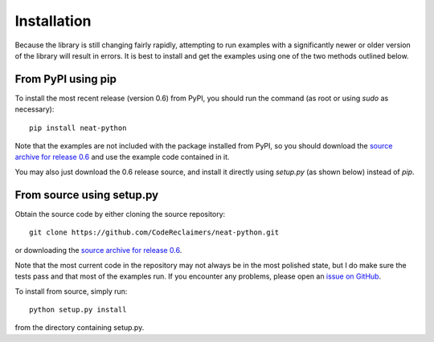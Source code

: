 
Installation
============

Because the library is still changing fairly rapidly, attempting to run examples with a significantly newer or older
version of the library will result in errors.  It is best to install and get the examples using one of the two methods
outlined below.

From PyPI using pip
-------------------
To install the most recent release (version 0.6) from PyPI, you should run the command (as root or using `sudo`
as necessary)::

    pip install neat-python

Note that the examples are not included with the package installed from PyPI, so you should download the `source archive
for release 0.6
<https://github.com/CodeReclaimers/neat-python/releases/tag/v0.6>`_ and use the example code contained in it.

You may also just download the 0.6 release source, and install it directly using `setup.py` (as shown below)
instead of `pip`.

From source using setup.py
--------------------------
Obtain the source code by either cloning the source repository::

    git clone https://github.com/CodeReclaimers/neat-python.git

or downloading the `source archive
for release 0.6
<https://github.com/CodeReclaimers/neat-python/releases/tag/v0.6>`_.

Note that the most current code in the repository may not always be in the most polished state, but I do make sure the
tests pass and that most of the examples run.  If you encounter any problems, please open an `issue on GitHub
<https://github.com/CodeReclaimers/neat-python/issues>`_.

To install from source, simply run::

    python setup.py install

from the directory containing setup.py.
